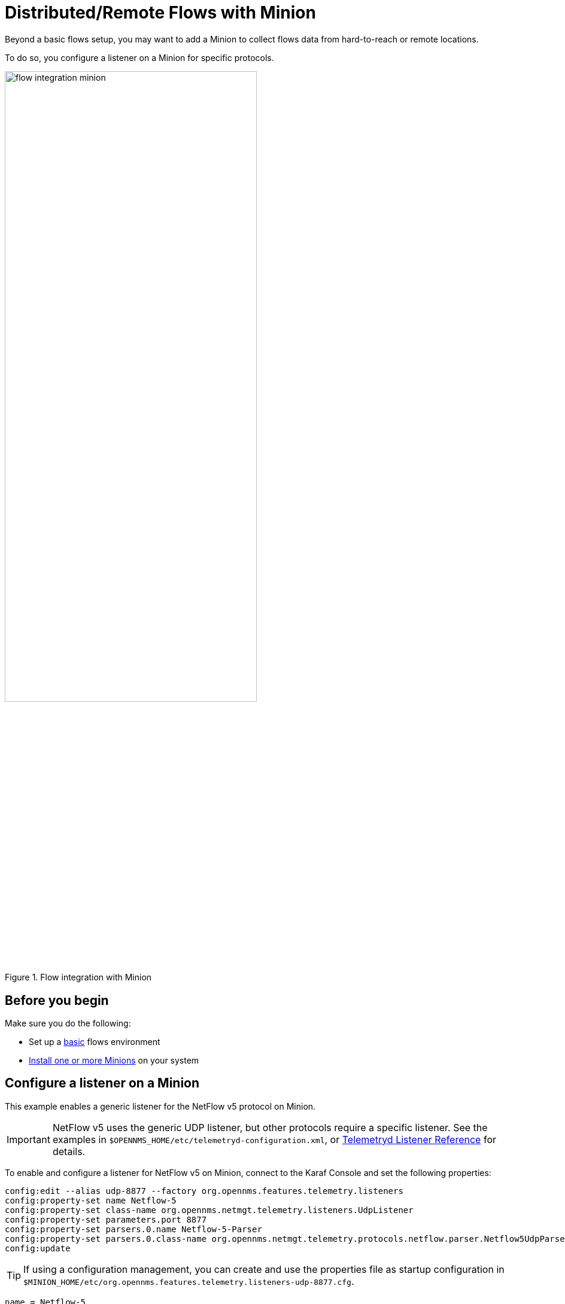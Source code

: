 
[[flows-remote]]
= Distributed/Remote Flows with Minion

Beyond a basic flows setup, you may want to add a Minion to collect flows data from hard-to-reach or remote locations.

To do so, you configure a listener on a Minion for specific protocols.

.Flow integration with Minion
image::flows/flow_integration_minion.png[width=70%]

== Before you begin

Make sure you do the following:

* Set up a xref:operation:flows/basic.adoc#flows-basic[basic] flows environment
* xref:deployment:minion/install.adoc#install-minion[Install one or more Minions] on your system

== Configure a listener on a Minion

This example enables a generic listener for the NetFlow v5 protocol on Minion.

IMPORTANT: NetFlow v5 uses the generic UDP listener, but other protocols require a specific listener.
See the examples in `$OPENNMS_HOME/etc/telemetryd-configuration.xml`, or <<reference:telemetryd/listeners/introduction.adoc#ref-listener, Telemetryd Listener Reference>> for details.

To enable and configure a listener for NetFlow v5 on Minion, connect to the Karaf Console and set the following properties:

[source, karaf]
----
config:edit --alias udp-8877 --factory org.opennms.features.telemetry.listeners
config:property-set name Netflow-5
config:property-set class-name org.opennms.netmgt.telemetry.listeners.UdpListener
config:property-set parameters.port 8877
config:property-set parsers.0.name Netflow-5-Parser
config:property-set parsers.0.class-name org.opennms.netmgt.telemetry.protocols.netflow.parser.Netflow5UdpParser
config:update
----

TIP: If using a configuration management, you can create and use the properties file as startup configuration in `$MINION_HOME/etc/org.opennms.features.telemetry.listeners-udp-8877.cfg`.

[source, properties]
----
name = Netflow-5
class-name = org.opennms.netmgt.telemetry.listeners.UdpListener
parameters.port = 8877
parsers.0.name Netflow-5-Parser
parsers.0.class-name org.opennms.netmgt.telemetry.protocols.netflow.parser.Netflow5UdpParser
----

NOTE: You must also enable the associated protocol, in this case `Netflow-5`, on {page-component-title} to process the messages.

In some scenarios, the exporter's address is altered due to network address translation.
In this case, use node metadata to identify the exporter.
Use the `metaDataNodeLookup` parameter to specify a context-key pair in the form of `context:key` for the lookup.

The value the lookup uses corresponds to the following fields from each protocol:

[options="header, autowidth"]
[cols="1,1"]
|===
| Property
| Description

| NetFlow v5
| engineId

| NetFlow v9
| sourceId

| IPFix
| observationDomainId

| SFlow
| agent_address:sub_agent_id

| BMP
| bgpId
|===